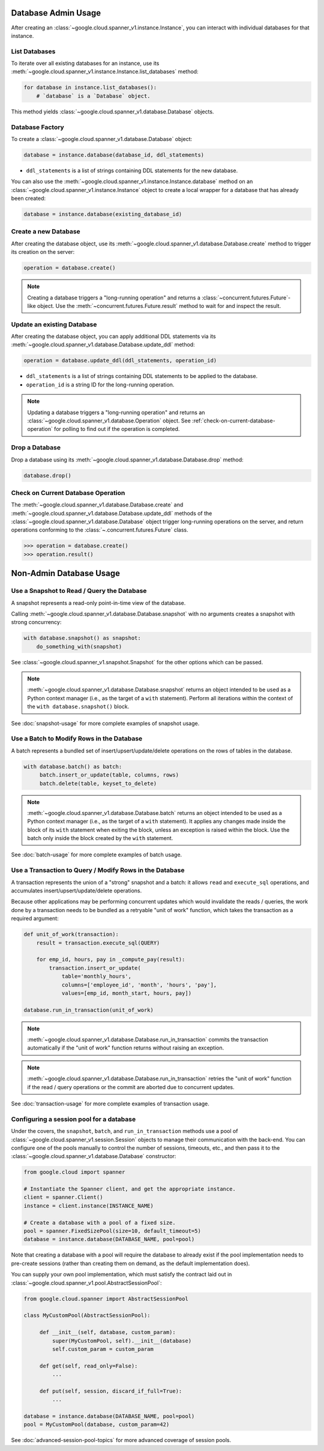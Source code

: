 Database Admin Usage
====================

After creating an :class:`~google.cloud.spanner_v1.instance.Instance`, you can
interact with individual databases for that instance.


List Databases
--------------

To iterate over all existing databases for an instance, use its
:meth:`~google.cloud.spanner_v1.instance.Instance.list_databases` method:

.. code:: python

    for database in instance.list_databases():
        # `database` is a `Database` object.

This method yields :class:`~google.cloud.spanner_v1.database.Database`
objects.


Database Factory
----------------

To create a :class:`~google.cloud.spanner_v1.database.Database` object:

.. code:: python

    database = instance.database(database_id, ddl_statements)

- ``ddl_statements`` is a list of strings containing DDL statements for the new database.

You can also use the :meth:`~google.cloud.spanner_v1.instance.Instance.database` method
on an :class:`~google.cloud.spanner_v1.instance.Instance` object to create a local wrapper
for a database that has already been created:

.. code:: python

    database = instance.database(existing_database_id)


Create a new Database
---------------------

After creating the database object, use its
:meth:`~google.cloud.spanner_v1.database.Database.create` method to
trigger its creation on the server:

.. code:: python

    operation = database.create()

.. note::

    Creating a database triggers a "long-running operation" and
    returns a :class:`~concurrent.futures.Future`-like object. Use
    the :meth:`~concurrent.futures.Future.result` method to wait for
    and inspect the result.


Update an existing Database
---------------------------

After creating the database object, you can apply additional DDL statements
via its :meth:`~google.cloud.spanner_v1.database.Database.update_ddl` method:

.. code:: python

    operation = database.update_ddl(ddl_statements, operation_id)

- ``ddl_statements`` is a list of strings containing DDL statements to be
  applied to the database.

- ``operation_id`` is a string ID for the long-running operation.

.. note::

    Updating a database triggers a "long-running operation" and
    returns an :class:`~google.cloud.spanner_v1.database.Operation`
    object.  See :ref:`check-on-current-database-operation` for polling
    to find out if the operation is completed.


Drop a Database
---------------

Drop a database using its
:meth:`~google.cloud.spanner_v1.database.Database.drop` method:

.. code:: python

    database.drop()


.. _check-on-current-database-operation:

Check on Current Database Operation
-----------------------------------

The :meth:`~google.cloud.spanner_v1.database.Database.create` and
:meth:`~google.cloud.spanner_v1.database.Database.update_ddl` methods of the
:class:`~google.cloud.spanner_v1.database.Database` object trigger
long-running operations on the server, and return operations
conforming to the :class:`~.concurrent.futures.Future` class.

.. code:: python

    >>> operation = database.create()
    >>> operation.result()


Non-Admin Database Usage
========================

Use a Snapshot to Read / Query the Database
-------------------------------------------

A snapshot represents a read-only point-in-time view of the database.

Calling :meth:`~google.cloud.spanner_v1.database.Database.snapshot` with
no arguments creates a snapshot with strong concurrency:

.. code:: python

   with database.snapshot() as snapshot:
       do_something_with(snapshot)

See :class:`~google.cloud.spanner_v1.snapshot.Snapshot` for the other options
which can be passed.

.. note::

   :meth:`~google.cloud.spanner_v1.database.Database.snapshot` returns an
   object intended to be used as a Python context manager (i.e., as the
   target of a ``with`` statement).  Perform all iterations within the
   context of the ``with database.snapshot()`` block.



See :doc:`snapshot-usage` for more complete examples of snapshot usage.

Use a Batch to Modify Rows in the Database
------------------------------------------

A batch represents a bundled set of insert/upsert/update/delete operations
on the rows of tables in the database.

.. code:: python

   with database.batch() as batch:
        batch.insert_or_update(table, columns, rows)
        batch.delete(table, keyset_to_delete)

.. note::

   :meth:`~google.cloud.spanner_v1.database.Database.batch` returns an
   object intended to be used as a Python context manager (i.e., as the
   target of a ``with`` statement).  It applies any changes made inside
   the block of its ``with`` statement when exiting the block, unless an
   exception is raised within the block.  Use the batch only inside
   the block created by the ``with`` statement.

See :doc:`batch-usage` for more complete examples of batch usage.

Use a Transaction to Query / Modify Rows in the Database
--------------------------------------------------------

A transaction represents the union of a "strong" snapshot and a batch:
it allows ``read`` and ``execute_sql`` operations, and accumulates
insert/upsert/update/delete operations.

Because other applications may be performing concurrent updates which
would invalidate the reads / queries, the work done by a transaction needs
to be bundled as a retryable "unit of work" function, which takes the
transaction as a required argument:

.. code:: python

   def unit_of_work(transaction):
       result = transaction.execute_sql(QUERY)

       for emp_id, hours, pay in _compute_pay(result):
           transaction.insert_or_update(
               table='monthly_hours',
               columns=['employee_id', 'month', 'hours', 'pay'],
               values=[emp_id, month_start, hours, pay])

   database.run_in_transaction(unit_of_work)

.. note::

   :meth:`~google.cloud.spanner_v1.database.Database.run_in_transaction`
   commits the transaction automatically if the "unit of work" function
   returns without raising an exception.

.. note::

   :meth:`~google.cloud.spanner_v1.database.Database.run_in_transaction`
   retries the "unit of work" function if the read / query operations
   or the commit are aborted due to concurrent updates.

See :doc:`transaction-usage` for more complete examples of transaction usage.

Configuring a session pool for a database
-----------------------------------------

Under the covers, the ``snapshot``, ``batch``, and ``run_in_transaction``
methods use a pool of :class:`~google.cloud.spanner_v1.session.Session` objects
to manage their communication with the back-end.  You can configure
one of the pools manually to control the number of sessions, timeouts, etc.,
and then pass it to the :class:`~google.cloud.spanner_v1.database.Database`
constructor:

.. code-block:: python

    from google.cloud import spanner

    # Instantiate the Spanner client, and get the appropriate instance.
    client = spanner.Client()
    instance = client.instance(INSTANCE_NAME)

    # Create a database with a pool of a fixed size.
    pool = spanner.FixedSizePool(size=10, default_timeout=5)
    database = instance.database(DATABASE_NAME, pool=pool)

Note that creating a database with a pool will require the database to
already exist if the pool implementation needs to pre-create sessions
(rather than creating them on demand, as the default implementation does).

You can supply your own pool implementation, which must satisfy the
contract laid out in :class:`~google.cloud.spanner_v1.pool.AbstractSessionPool`:

.. code-block:: python

   from google.cloud.spanner import AbstractSessionPool

   class MyCustomPool(AbstractSessionPool):

        def __init__(self, database, custom_param):
            super(MyCustomPool, self).__init__(database)
            self.custom_param = custom_param

        def get(self, read_only=False):
            ...

        def put(self, session, discard_if_full=True):
            ...

   database = instance.database(DATABASE_NAME, pool=pool)
   pool = MyCustomPool(database, custom_param=42)

See :doc:`advanced-session-pool-topics` for more advanced coverage of
session pools.
